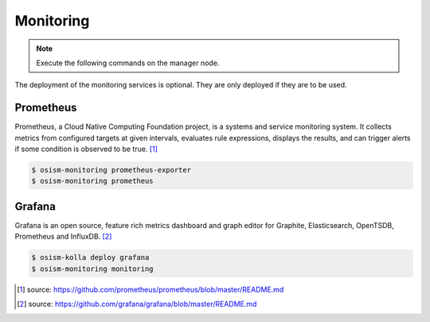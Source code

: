 ==========
Monitoring
==========

.. note:: Execute the following commands on the manager node.

The deployment of the monitoring services is optional. They are only deployed if they are
to be used.

Prometheus
==========

Prometheus, a Cloud Native Computing Foundation project, is a systems and service monitoring system.
It collects metrics from configured targets at given intervals, evaluates rule expressions, displays
the results, and can trigger alerts if some condition is observed to be true. [#]_

.. code-block:: console

   $ osism-monitoring prometheus-exporter
   $ osism-monitoring prometheus

Grafana
=======

Grafana is an open source, feature rich metrics dashboard and graph editor for Graphite, Elasticsearch,
OpenTSDB, Prometheus and InfluxDB. [#]_

.. code-block:: console

   $ osism-kolla deploy grafana
   $ osism-monitoring monitoring

.. [#] source: https://github.com/prometheus/prometheus/blob/master/README.md
.. [#] source:  https://github.com/grafana/grafana/blob/master/README.md
